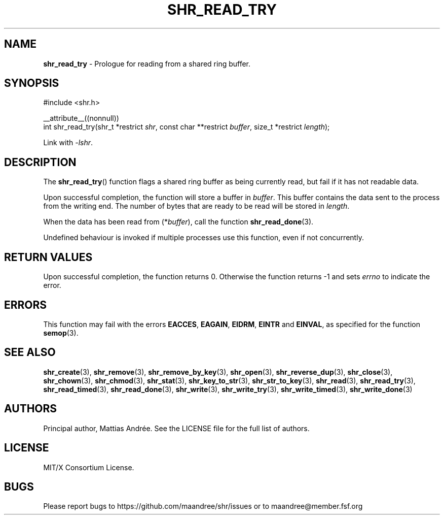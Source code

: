 .TH SHR_READ_TRY 3 SHR-%VERSION%
.SH NAME
.B shr_read_try
\- Prologue for reading from a shared ring buffer.
.SH SYNOPSIS
.LP
.nf
#include <shr.h>
.P
__attribute__((nonnull))
int shr_read_try(shr_t *restrict \fIshr\fP, const char **restrict \fIbuffer\fP, size_t *restrict \fIlength\fP);
.fi
.P
Link with \fI\-lshr\fP.
.SH DESCRIPTION
The
.BR shr_read_try ()
function flags a shared ring buffer as being currently read,
but fail if it has not readable data.
.P
Upon successful completion, the function will store a buffer
in \fIbuffer\fP. This buffer contains the data sent to the
process from the writing end. The number of bytes that are
ready to be read will be stored in \fIlength\fP.
.P
When the data has been read from (*\fIbuffer\fP), call the
function
.BR shr_read_done (3).
.P
Undefined behaviour is invoked if multiple processes use this
function, even if not concurrently.
.SH RETURN VALUES
Upon successful completion, the function returns 0.
Otherwise the function returns \-1 and sets
\fIerrno\fP to indicate the error.
.SH ERRORS
This function may fail with the errors
.BR EACCES ,
.BR EAGAIN ,
.BR EIDRM ,
.BR EINTR
and
.BR EINVAL ,
as specified for the function
.BR semop (3).
.SH SEE ALSO
.BR shr_create (3),
.BR shr_remove (3),
.BR shr_remove_by_key (3),
.BR shr_open (3),
.BR shr_reverse_dup (3),
.BR shr_close (3),
.BR shr_chown (3),
.BR shr_chmod (3),
.BR shr_stat (3),
.BR shr_key_to_str (3),
.BR shr_str_to_key (3),
.BR shr_read (3),
.BR shr_read_try (3),
.BR shr_read_timed (3),
.BR shr_read_done (3),
.BR shr_write (3),
.BR shr_write_try (3),
.BR shr_write_timed (3),
.BR shr_write_done (3)
.SH AUTHORS
Principal author, Mattias Andrée.  See the LICENSE file for the full
list of authors.
.SH LICENSE
MIT/X Consortium License.
.SH BUGS
Please report bugs to https://github.com/maandree/shr/issues or to
maandree@member.fsf.org
